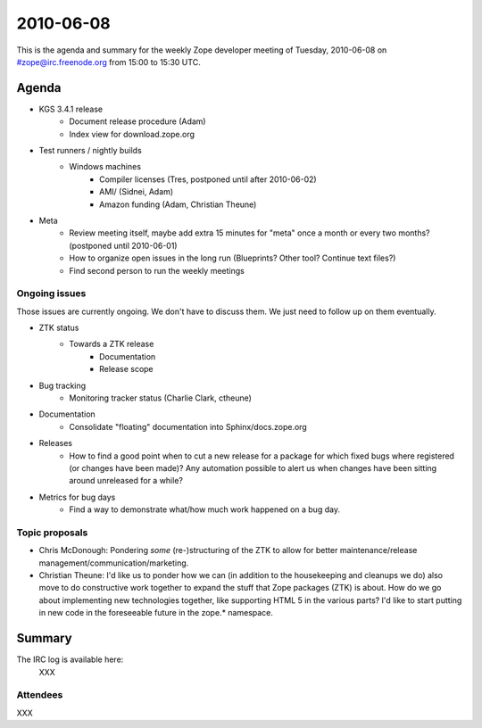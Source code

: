 ==========
2010-06-08
==========

This is the agenda and summary for the weekly Zope developer meeting of
Tuesday, 2010-06-08 on #zope@irc.freenode.org from 15:00 to 15:30 UTC.

Agenda
======

- KGS 3.4.1 release
    - Document release procedure (Adam)
    - Index view for download.zope.org

- Test runners / nightly builds
    - Windows machines
        - Compiler licenses (Tres, postponed until after 2010-06-02)
        - AMI/ (Sidnei, Adam)
        - Amazon funding (Adam, Christian Theune)

- Meta
    - Review meeting itself, maybe add extra 15 minutes for "meta" once a
      month or every two months? (postponed until 2010-06-01)
    - How to organize open issues in the long run (Blueprints?
      Other tool? Continue text files?)
    - Find second person to run the weekly meetings

Ongoing issues
--------------

Those issues are currently ongoing. We don't have to discuss them. We just
need to follow up on them eventually.

- ZTK status
    - Towards a ZTK release
        - Documentation
        - Release scope

- Bug tracking
    - Monitoring tracker status (Charlie Clark, ctheune)

- Documentation
    - Consolidate "floating" documentation into Sphinx/docs.zope.org

- Releases
    - How to find a good point when to cut a new release for a package for
      which fixed bugs where registered (or changes have been made)? Any
      automation possible to alert us when changes have been sitting around
      unreleased for a while?

- Metrics for bug days
    - Find a way to demonstrate what/how much work happened on a bug day.


Topic proposals
---------------

- Chris McDonough: Pondering *some* (re-)structuring of the ZTK to allow for
  better maintenance/release management/communication/marketing. 

- Christian Theune: I'd like us to ponder how we can (in addition to the
  housekeeping and cleanups we do) also move to do constructive work together
  to expand the stuff that Zope packages (ZTK) is about. How do we go about
  implementing new technologies together, like supporting HTML 5 in the
  various parts? I'd like to start putting in new code in the foreseeable
  future in the zope.* namespace.


Summary
=======

The IRC log is available here:
  XXX

Attendees
---------

XXX
